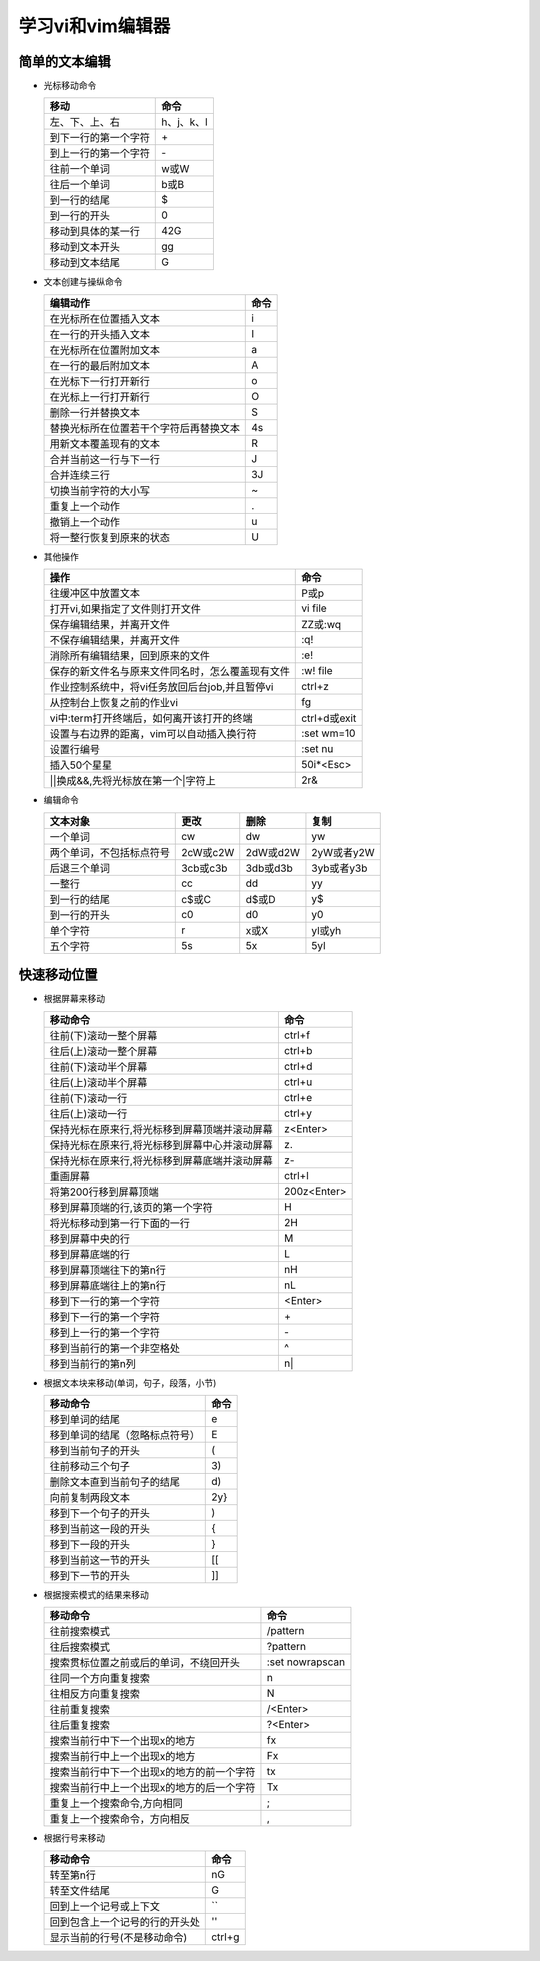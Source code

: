 .. SPDX-License-Identifier: MIT

====================
学习vi和vim编辑器
====================

简单的文本编辑
---------------

- 光标移动命令
  
  +---------------------+----------------+
  |  移动               |     命令       |
  +=====================+================+
  | 左、下、上、右      | h、j、k、l     |
  +---------------------+----------------+
  | 到下一行的第一个字符| \+             | 
  +---------------------+----------------+
  | 到上一行的第一个字符| \-             |
  +---------------------+----------------+
  | 往前一个单词        | w或W           | 
  +---------------------+----------------+
  | 往后一个单词        | b或B           | 
  +---------------------+----------------+
  | 到一行的结尾        | $              | 
  +---------------------+----------------+
  | 到一行的开头        | 0              | 
  +---------------------+----------------+
  | 移动到具体的某一行  | 42G            | 
  +---------------------+----------------+
  | 移动到文本开头      | gg             | 
  +---------------------+----------------+
  | 移动到文本结尾      | G              | 
  +---------------------+----------------+

- 文本创建与操纵命令

  +-------------------------------------------+----------------+
  |  编辑动作                                 |     命令       |
  +===========================================+================+
  |  在光标所在位置插入文本                   | i              |
  +-------------------------------------------+----------------+
  | 在一行的开头插入文本                      | I              | 
  +-------------------------------------------+----------------+
  | 在光标所在位置附加文本                    | a              |
  +-------------------------------------------+----------------+
  | 在一行的最后附加文本                      | A              | 
  +-------------------------------------------+----------------+
  | 在光标下一行打开新行                      | o              | 
  +-------------------------------------------+----------------+
  | 在光标上一行打开新行                      | O              | 
  +-------------------------------------------+----------------+
  | 删除一行并替换文本                        | S              | 
  +-------------------------------------------+----------------+
  | 替换光标所在位置若干个字符后再替换文本    | 4s             | 
  +-------------------------------------------+----------------+
  | 用新文本覆盖现有的文本                    | R              | 
  +-------------------------------------------+----------------+
  | 合并当前这一行与下一行                    | J              | 
  +-------------------------------------------+----------------+
  | 合并连续三行                              | 3J             | 
  +-------------------------------------------+----------------+
  | 切换当前字符的大小写                      | ~              | 
  +-------------------------------------------+----------------+
  | 重复上一个动作                            | .              | 
  +-------------------------------------------+----------------+
  | 撤销上一个动作                            | u              | 
  +-------------------------------------------+----------------+
  | 将一整行恢复到原来的状态                  | U              | 
  +-------------------------------------------+----------------+

- 其他操作

  +---------------------------------------------------+----------------+
  |  操作                                             |     命令       |
  +===================================================+================+
  |  往缓冲区中放置文本                               | P或p           |
  +---------------------------------------------------+----------------+
  | 打开vi,如果指定了文件则打开文件                   | vi file        | 
  +---------------------------------------------------+----------------+
  | 保存编辑结果，并离开文件                          | ZZ或:wq        |
  +---------------------------------------------------+----------------+
  | 不保存编辑结果，并离开文件                        | :q!            |
  +---------------------------------------------------+----------------+
  | 消除所有编辑结果，回到原来的文件                  | :e!            |
  +---------------------------------------------------+----------------+
  | 保存的新文件名与原来文件同名时，怎么覆盖现有文件  | :w!  file      |             
  +---------------------------------------------------+----------------+
  | 作业控制系统中，将vi任务放回后台job,并且暂停vi    | ctrl+z         |             
  +---------------------------------------------------+----------------+
  | 从控制台上恢复之前的作业vi                        | fg             |             
  +---------------------------------------------------+----------------+
  | vi中:term打开终端后，如何离开该打开的终端         | ctrl+d或exit   |             
  +---------------------------------------------------+----------------+
  | 设置与右边界的距离，vim可以自动插入换行符         | :set wm=10     |             
  +---------------------------------------------------+----------------+
  | 设置行编号                                        | :set nu        |             
  +---------------------------------------------------+----------------+
  | 插入50个星星                                      | 50i*<Esc>      |             
  +---------------------------------------------------+----------------+
  | \|\|换成&&,先将光标放在第一个\|字符上             | 2r&            |             
  +---------------------------------------------------+----------------+
 

- 编辑命令

  +--------------------------+----------------+----------------+----------------+
  |  文本对象                |     更改       |     删除       |     复制       |
  +==========================+================+================+================+
  |  一个单词                | cw             |   dw           |   yw           |
  +--------------------------+----------------+----------------+----------------+
  | 两个单词，不包括标点符号 | 2cW或c2W       | 2dW或d2W       | 2yW或者y2W     |
  +--------------------------+----------------+----------------+----------------+
  | 后退三个单词             | 3cb或c3b       | 3db或d3b       | 3yb或者y3b     |
  +--------------------------+----------------+----------------+----------------+
  | 一整行                   | cc             | dd             | yy             |
  +--------------------------+----------------+----------------+----------------+
  | 到一行的结尾             | c$或C          | d$或D          | y$             |
  +--------------------------+----------------+----------------+----------------+
  | 到一行的开头             | c0             | d0             | y0             |
  +--------------------------+----------------+----------------+----------------+
  | 单个字符                 | r              | x或X           | yl或yh         |
  +--------------------------+----------------+----------------+----------------+
  | 五个字符                 | 5s             | 5x             | 5yl            |
  +--------------------------+----------------+----------------+----------------+

快速移动位置
---------------

- 根据屏幕来移动

  +----------------------------------------------------+----------------+
  |  移动命令                                          |  命令          |
  +====================================================+================+
  | 往前(下)滚动一整个屏幕                             | ctrl+f         |
  +----------------------------------------------------+----------------+
  | 往后(上)滚动一整个屏幕                             | ctrl+b         |
  +----------------------------------------------------+----------------+
  | 往前(下)滚动半个屏幕                               | ctrl+d         |
  +----------------------------------------------------+----------------+
  | 往后(上)滚动半个屏幕                               | ctrl+u         |
  +----------------------------------------------------+----------------+
  | 往前(下)滚动一行                                   | ctrl+e         |
  +----------------------------------------------------+----------------+
  | 往后(上)滚动一行                                   | ctrl+y         |
  +----------------------------------------------------+----------------+
  | 保持光标在原来行,将光标移到屏幕顶端并滚动屏幕      | z<Enter>       |
  +----------------------------------------------------+----------------+
  | 保持光标在原来行,将光标移到屏幕中心并滚动屏幕      | z\.            |
  +----------------------------------------------------+----------------+
  | 保持光标在原来行,将光标移到屏幕底端并滚动屏幕      | z-             |
  +----------------------------------------------------+----------------+
  | 重画屏幕                                           | ctrl+l         |
  +----------------------------------------------------+----------------+
  | 将第200行移到屏幕顶端                              | 200z<Enter>    |
  +----------------------------------------------------+----------------+
  | 移到屏幕顶端的行,该页的第一个字符                  | H              |
  +----------------------------------------------------+----------------+
  | 将光标移动到第一行下面的一行                       | 2H             |
  +----------------------------------------------------+----------------+
  | 移到屏幕中央的行                                   | M              |
  +----------------------------------------------------+----------------+
  | 移到屏幕底端的行                                   | L              |
  +----------------------------------------------------+----------------+
  | 移到屏幕顶端往下的第n行                            | nH             |
  +----------------------------------------------------+----------------+
  | 移到屏幕底端往上的第n行                            | nL             |
  +----------------------------------------------------+----------------+
  | 移到下一行的第一个字符                             | <Enter>        |
  +----------------------------------------------------+----------------+
  | 移到下一行的第一个字符                             | \+             |
  +----------------------------------------------------+----------------+
  | 移到上一行的第一个字符                             | \-             |
  +----------------------------------------------------+----------------+
  | 移到当前行的第一个非空格处                         | ^              |
  +----------------------------------------------------+----------------+
  | 移到当前行的第n列                                  | n|             |
  +----------------------------------------------------+----------------+



- 根据文本块来移动(单词，句子，段落，小节)

  +-------------------------------------------+----------------+
  |  移动命令                                 |     命令       |
  +===========================================+================+
  |  移到单词的结尾                           | e              |
  +-------------------------------------------+----------------+
  |  移到单词的结尾（忽略标点符号）           | E              |
  +-------------------------------------------+----------------+
  |  移到当前句子的开头                       | (              |
  +-------------------------------------------+----------------+
  |  往前移动三个句子                         | 3\)            |
  +-------------------------------------------+----------------+
  |  删除文本直到当前句子的结尾               | d\)            |
  +-------------------------------------------+----------------+
  |  向前复制两段文本                         | 2y}            |
  +-------------------------------------------+----------------+
  |  移到下一个句子的开头                     | )              |
  +-------------------------------------------+----------------+
  |  移到当前这一段的开头                     | {              |
  +-------------------------------------------+----------------+
  |  移到下一段的开头                         | }              |
  +-------------------------------------------+----------------+
  |  移到当前这一节的开头                     | [[             |
  +-------------------------------------------+----------------+
  |  移到下一节的开头                         | ]]             |
  +-------------------------------------------+----------------+


- 根据搜索模式的结果来移动

  +-----------------------------------------------+------------------+
  |  移动命令                                     |     命令         |
  +===============================================+==================+
  |  往前搜索模式                                 | /pattern         |
  +-----------------------------------------------+------------------+
  |  往后搜索模式                                 | ?pattern         |
  +-----------------------------------------------+------------------+
  |  搜索贯标位置之前或后的单词，不绕回开头       | :set nowrapscan  |
  +-----------------------------------------------+------------------+
  |  往同一个方向重复搜索                         | n                |
  +-----------------------------------------------+------------------+
  |  往相反方向重复搜索                           | N                |
  +-----------------------------------------------+------------------+
  |  往前重复搜索                                 | /<Enter>         |
  +-----------------------------------------------+------------------+
  |  往后重复搜索                                 | ?<Enter>         |
  +-----------------------------------------------+------------------+
  |  搜索当前行中下一个出现x的地方                | fx               |
  +-----------------------------------------------+------------------+
  |  搜索当前行中上一个出现x的地方                | Fx               |
  +-----------------------------------------------+------------------+
  |  搜索当前行中下一个出现x的地方的前一个字符    | tx               |
  +-----------------------------------------------+------------------+
  |  搜索当前行中上一个出现x的地方的后一个字符    | Tx               |
  +-----------------------------------------------+------------------+
  |  重复上一个搜索命令,方向相同                  | ;                |
  +-----------------------------------------------+------------------+
  |  重复上一个搜索命令，方向相反                 | ,                |
  +-----------------------------------------------+------------------+

- 根据行号来移动

  +-----------------------------------------------+----------------+
  |  移动命令                                     |     命令       |
  +===============================================+================+
  |  转至第n行                                    | nG             |
  +-----------------------------------------------+----------------+
  |  转至文件结尾                                 | G              |
  +-----------------------------------------------+----------------+
  |  回到上一个记号或上下文                       | ``             |
  +-----------------------------------------------+----------------+
  |  回到包含上一个记号的行的开头处               | ''             |
  +-----------------------------------------------+----------------+
  |  显示当前的行号(不是移动命令)                 | ctrl+g         |
  +-----------------------------------------------+----------------+
